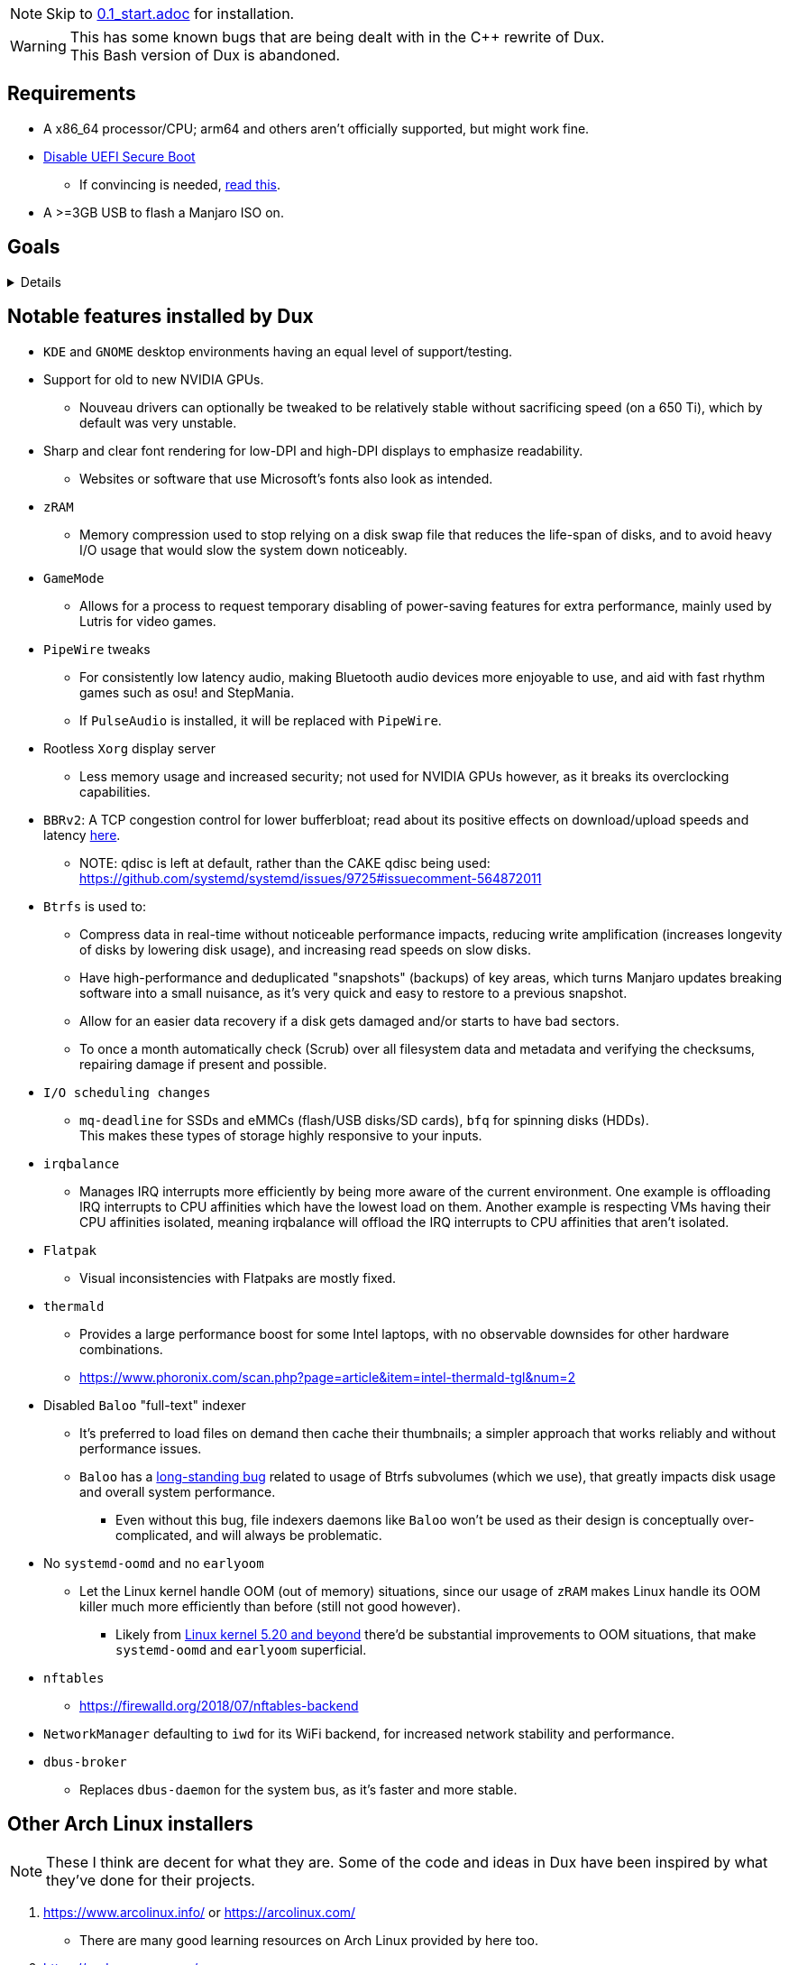 :experimental:
ifdef::env-github[]
:icons:
:tip-caption: :bulb:
:note-caption: :information_source:
:important-caption: :heavy_exclamation_mark:
:caution-caption: :fire:
:warning-caption: :warning:
endif::[]
:imagesdir: imgs/

NOTE: Skip to link:0.1_start.adoc[0.1_start.adoc] for installation.

WARNING: This has some known bugs that are being dealt with in the C++ rewrite of Dux. +
This Bash version of Dux is abandoned.

== Requirements
* A x86_64 processor/CPU; arm64 and others aren't officially supported, but might work fine.
* link:https://archive.is/QwLMB[Disable UEFI Secure Boot]
** If convincing is needed, link:https://github.com/pbatard/rufus/wiki/FAQ#Why_do_I_need_to_disable_Secure_Boot_to_use_UEFINTFS[read this].
* A >=3GB USB to flash a Manjaro ISO on.


== Goals

[%collapsible]
====
* *Resilience*
** A read-only Btrfs snapshot is made as a means of backup. Scripts that can be ran outside of `dux_installer.sh` backup every file/folder modified individually.
** The built-in ricing is ensured to not cause breakages in future updates for both GNOME and KDE.
** No third-party Pacman (package) repositories are ever used.
** Official Manjaro ISOs are used, they're a solid foundation, and they have many maintainers instead of one.

* *Stability*
** Dux has a unique take on "ricing" (customization) by avoiding the following:
*** Stringing together a bunch of different software by different developers, likely also dealing with conflicting opinions.
*** Pushing you towards having to resort to manpages/manuals and configuration files, instead of trying out changes in a concise environment (what the developer exposes in a GUI, example: KDE's System Settings).

* *KISS*
** Dux heavily benefits from simplicity for both the user and the programmer.
*** This simplicity makes way for extending more time into what matters more, like having a program to easily manage and pick from known good configurations of software.

** If there's a better way of doing something which leads into additional simplicity for the big picture, that should be pursued as well.

* To be forked.
** Want to contribute but disagree with something in link:CONTRIBUTING.adoc[CONTRIBUTING.adoc]? No problem, Dux has been fully intended to be easy for you to make the Manjaro customizer you want.
*** Credit (a link to Dux in the README) should be given so others can find their way back to here, but it's optional (despite what the license says).
**** I use the strongest open-source license due to the legal protections it grants me in my home country of the United States, it'd be foolish not to do so.

== Why Manjaro instead of Arch Linux (as was the case in link:https://github.com/nermur/dux-legacy[dux-legacy])
* Many AUR packages are officially packaged and tested by Manjaro developers.
** Makes for a more stable base, and drastically reduces the installation time of Dux.
* Manjaro dodges some severe problems Arch has seemingly every few months by not constantly rolling out updates; updates are done around every 2 weeks in large chunks on the 'stable' repos, but you can use 'testing' repos to get the same rolling experience Arch Linux has.
* Includes software such as Pamac which greatly increase the usability of Arch for those that don't wish to touch the terminal.
** Even if the terminal gets used frequently, it's a useful utility to have an easier time tracking down changes.
* Dux is by one man, and there won't be others with direct access to this repo for trust/security reasons.
** I have many different interests, and not enough time to juggle between them all.

====


== Notable features installed by Dux
* `KDE` and `GNOME` desktop environments having an equal level of support/testing.

* Support for old to new NVIDIA GPUs.
** Nouveau drivers can optionally be tweaked to be relatively stable without sacrificing speed (on a 650 Ti), which by default was very unstable.

* Sharp and clear font rendering for low-DPI and high-DPI displays to emphasize readability.
** Websites or software that use Microsoft's fonts also look as intended.

* `zRAM`
** Memory compression used to stop relying on a disk swap file that reduces the life-span of disks, and to avoid heavy I/O usage that would slow the system down noticeably.

* `GameMode`
** Allows for a process to request temporary disabling of power-saving features for extra performance, mainly used by Lutris for video games.

* `PipeWire` tweaks
** For consistently low latency audio, making Bluetooth audio devices more enjoyable to use, and aid with fast rhythm games such as osu! and StepMania.
** If `PulseAudio` is installed, it will be replaced with `PipeWire`.

* Rootless `Xorg` display server
** Less memory usage and increased security; not used for NVIDIA GPUs however, as it breaks its overclocking capabilities.

* `BBRv2`: A TCP congestion control for lower bufferbloat; read about its positive effects on download/upload speeds and latency link:https://archive.ph/l0zc8[here].
** NOTE: qdisc is left at default, rather than the CAKE qdisc being used: +
https://github.com/systemd/systemd/issues/9725#issuecomment-564872011

* `Btrfs` is used to: 
** Compress data in real-time without noticeable performance impacts, reducing write amplification (increases longevity of disks by lowering disk usage), and increasing read speeds on slow disks.
** Have high-performance and deduplicated "snapshots" (backups) of key areas, which turns Manjaro updates breaking software into a small nuisance, as it's very quick and easy to restore to a previous snapshot.
** Allow for an easier data recovery if a disk gets damaged and/or starts to have bad sectors.
** To once a month automatically check (Scrub) over all filesystem data and metadata and verifying the checksums, repairing damage if present and possible.

* `I/O scheduling changes`
** `mq-deadline` for SSDs and eMMCs (flash/USB disks/SD cards), `bfq` for spinning disks (HDDs). +
This makes these types of storage highly responsive to your inputs.

* `irqbalance`
** Manages IRQ interrupts more efficiently by being more aware of the current environment. One example is offloading IRQ interrupts to CPU affinities which have the lowest load on them. Another example is respecting VMs having their CPU affinities isolated, meaning irqbalance will offload the IRQ interrupts to CPU affinities that aren't isolated.

* `Flatpak`
** Visual inconsistencies with Flatpaks are mostly fixed.

* `thermald`
** Provides a large performance boost for some Intel laptops, with no observable downsides for other hardware combinations.
** https://www.phoronix.com/scan.php?page=article&item=intel-thermald-tgl&num=2

* Disabled `Baloo` "full-text" indexer
** It's preferred to load files on demand then cache their thumbnails; a simpler approach that works reliably and without performance issues.
** `Baloo` has a link:https://bugs.kde.org/show_bug.cgi?id=402154[long-standing bug] related to usage of Btrfs subvolumes (which we use), that greatly impacts disk usage and overall system performance.
*** Even without this bug, file indexers daemons like `Baloo` won't be used as their design is conceptually over-complicated, and will always be problematic.

* No `systemd-oomd` and no `earlyoom`
** Let the Linux kernel handle OOM (out of memory) situations, since our usage of `zRAM` makes Linux handle its OOM killer much more efficiently than before (still not good however).
*** Likely from link:https://www.phoronix.com/scan.php?page=news_item&px=Linux-MGLRU-v9-Promising[Linux kernel 5.20 and beyond] there'd be substantial improvements to OOM situations, that make `systemd-oomd` and `earlyoom` superficial.

* `nftables`
** https://firewalld.org/2018/07/nftables-backend

* `NetworkManager` defaulting to `iwd` for its WiFi backend, for increased network stability and performance.

* `dbus-broker`
** Replaces `dbus-daemon` for the system bus, as it's faster and more stable.


== Other Arch Linux installers

NOTE: These I think are decent for what they are. Some of the code and ideas in Dux have been inspired by what they've done for their projects.

. https://www.arcolinux.info/ or https://arcolinux.com/
** There are many good learning resources on Arch Linux provided by here too.
. https://endeavouros.com/
. https://anarchyinstaller.gitlab.io/
. https://github.com/classy-giraffe/easy-arch
. https://github.com/ChrisTitusTech/ArchTitus
. https://garudalinux.org/

___
=> link:0.1_start.adoc[0.1_start.adoc]